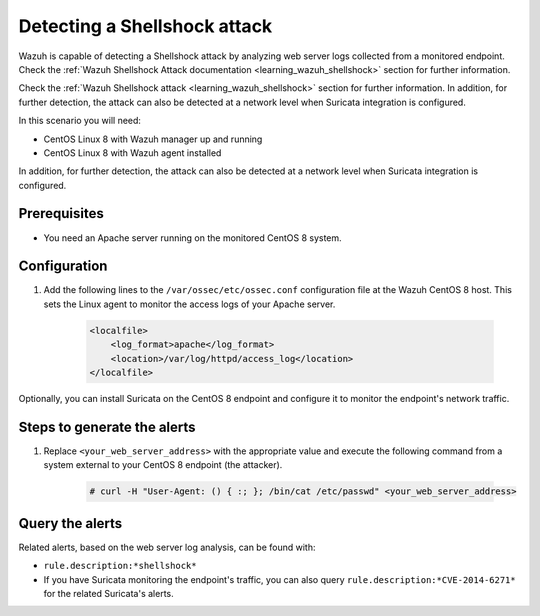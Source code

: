 .. meta::
  :description: Wazuh is capable of detecting a Shellshock attack by analyzing web server logs collected from a monitored endpoint. Learn more about this in this POC.

.. _poc_detect_web_attack_shellshock:

Detecting a Shellshock attack
=============================

Wazuh is capable of detecting a Shellshock attack by analyzing web server logs collected from a monitored endpoint.
Check the :ref:`Wazuh Shellshock Attack documentation <learning_wazuh_shellshock>` section for further information.

Check the :ref:`Wazuh Shellshock attack <learning_wazuh_shellshock>` section for further information. In addition, for further detection, the attack can also be detected at a network level when Suricata integration is configured.

In this scenario you will need:

* CentOS Linux 8 with Wazuh manager up and running
* CentOS Linux 8 with Wazuh agent installed

In addition, for further detection, the attack can also be detected at a network level when Suricata integration is configured.


Prerequisites
-------------

- You need an Apache server running on the monitored CentOS 8 system.

Configuration
-------------

#. Add the following lines to the ``/var/ossec/etc/ossec.conf`` configuration file at the Wazuh CentOS 8 host. This sets the Linux agent to monitor the access logs of your Apache server.

    .. code-block:: XML

        <localfile>
            <log_format>apache</log_format>
            <location>/var/log/httpd/access_log</location>
        </localfile>

Optionally, you can install Suricata on the CentOS 8 endpoint and configure it to monitor the endpoint's network traffic.

Steps to generate the alerts
----------------------------

#. Replace ``<your_web_server_address>`` with the appropriate value and execute the following command from a system external to your CentOS 8 endpoint (the attacker).

    .. code-block:: console

        # curl -H "User-Agent: () { :; }; /bin/cat /etc/passwd" <your_web_server_address>

Query the alerts
----------------

Related alerts, based on the web server log analysis, can be found with:

- ``rule.description:*shellshock*``

- If you have Suricata monitoring the endpoint's traffic, you can also query ``rule.description:*CVE-2014-6271*`` for the related Suricata's alerts.

